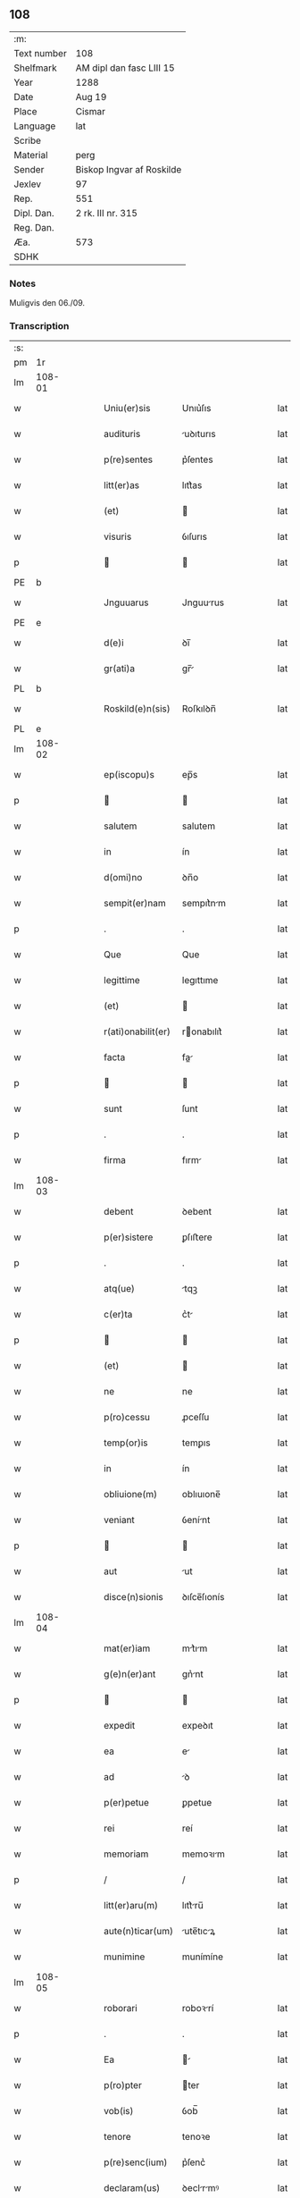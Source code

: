 ** 108
| :m:         |                           |
| Text number | 108                       |
| Shelfmark   | AM dipl dan fasc LIII 15  |
| Year        | 1288                      |
| Date        | Aug 19                    |
| Place       | Cismar                    |
| Language    | lat                       |
| Scribe      |                           |
| Material    | perg                      |
| Sender      | Biskop Ingvar af Roskilde |
| Jexlev      | 97                        |
| Rep.        | 551                       |
| Dipl. Dan.  | 2 rk. III nr. 315         |
| Reg. Dan.   |                           |
| Æa.         | 573                       |
| SDHK        |                           |

*** Notes
Muligvis den 06./09.

*** Transcription
| :s: |        |   |   |   |   |                    |              |   |   |   |   |     |   |   |   |        |
| pm  | 1r     |   |   |   |   |                    |              |   |   |   |   |     |   |   |   |        |
| lm  | 108-01 |   |   |   |   |                    |              |   |   |   |   |     |   |   |   |        |
| w   |        |   |   |   |   | Uniu(er)sis        | Unıu͛ſıs      |   |   |   |   | lat |   |   |   | 108-01 |
| w   |        |   |   |   |   | audituris          | uꝺıturıs    |   |   |   |   | lat |   |   |   | 108-01 |
| w   |        |   |   |   |   | p(re)sentes        | p͛ſentes      |   |   |   |   | lat |   |   |   | 108-01 |
| w   |        |   |   |   |   | litt(er)as         | lıtt͛as       |   |   |   |   | lat |   |   |   | 108-01 |
| w   |        |   |   |   |   | (et)               |             |   |   |   |   | lat |   |   |   | 108-01 |
| w   |        |   |   |   |   | visuris            | ỽıſurıs      |   |   |   |   | lat |   |   |   | 108-01 |
| p   |        |   |   |   |   |                   |             |   |   |   |   | lat |   |   |   | 108-01 |
| PE  | b      |   |   |   |   |                    |              |   |   |   |   |     |   |   |   |        |
| w   |        |   |   |   |   | Jnguuarus          | Jnguurus    |   |   |   |   | lat |   |   |   | 108-01 |
| PE  | e      |   |   |   |   |                    |              |   |   |   |   |     |   |   |   |        |
| w   |        |   |   |   |   | d(e)i              | ꝺı̅           |   |   |   |   | lat |   |   |   | 108-01 |
| w   |        |   |   |   |   | gr(ati)a           | gr̅          |   |   |   |   | lat |   |   |   | 108-01 |
| PL  | b      |   |   |   |   |                    |              |   |   |   |   |     |   |   |   |        |
| w   |        |   |   |   |   | Roskild(e)n(sis)   | Roſkılꝺn̅     |   |   |   |   | lat |   |   |   | 108-01 |
| PL  | e      |   |   |   |   |                    |              |   |   |   |   |     |   |   |   |        |
| lm  | 108-02 |   |   |   |   |                    |              |   |   |   |   |     |   |   |   |        |
| w   |        |   |   |   |   | ep(iscopu)s        | ep̅s          |   |   |   |   | lat |   |   |   | 108-02 |
| p   |        |   |   |   |   |                   |             |   |   |   |   | lat |   |   |   | 108-02 |
| w   |        |   |   |   |   | salutem            | salutem      |   |   |   |   | lat |   |   |   | 108-02 |
| w   |        |   |   |   |   | in                 | ín           |   |   |   |   | lat |   |   |   | 108-02 |
| w   |        |   |   |   |   | d(omi)no           | ꝺn̅o          |   |   |   |   | lat |   |   |   | 108-02 |
| w   |        |   |   |   |   | sempit(er)nam      | sempıt͛nm    |   |   |   |   | lat |   |   |   | 108-02 |
| p   |        |   |   |   |   | .                  | .            |   |   |   |   | lat |   |   |   | 108-02 |
| w   |        |   |   |   |   | Que                | Que          |   |   |   |   | lat |   |   |   | 108-02 |
| w   |        |   |   |   |   | legittime          | legıttıme    |   |   |   |   | lat |   |   |   | 108-02 |
| w   |        |   |   |   |   | (et)               |             |   |   |   |   | lat |   |   |   | 108-02 |
| w   |        |   |   |   |   | r(ati)onabilit(er) | ronabılıt͛   |   |   |   |   | lat |   |   |   | 108-02 |
| w   |        |   |   |   |   | facta              | fa         |   |   |   |   | lat |   |   |   | 108-02 |
| p   |        |   |   |   |   |                   |             |   |   |   |   | lat |   |   |   | 108-02 |
| w   |        |   |   |   |   | sunt               | ſunt         |   |   |   |   | lat |   |   |   | 108-02 |
| p   |        |   |   |   |   | .                  | .            |   |   |   |   | lat |   |   |   | 108-02 |
| w   |        |   |   |   |   | firma              | fırm        |   |   |   |   | lat |   |   |   | 108-02 |
| lm  | 108-03 |   |   |   |   |                    |              |   |   |   |   |     |   |   |   |        |
| w   |        |   |   |   |   | debent             | ꝺebent       |   |   |   |   | lat |   |   |   | 108-03 |
| w   |        |   |   |   |   | p(er)sistere       | ꝑſıﬅere      |   |   |   |   | lat |   |   |   | 108-03 |
| p   |        |   |   |   |   | .                  | .            |   |   |   |   | lat |   |   |   | 108-03 |
| w   |        |   |   |   |   | atq(ue)            | tqꝫ         |   |   |   |   | lat |   |   |   | 108-03 |
| w   |        |   |   |   |   | c(er)ta            | c͛t          |   |   |   |   | lat |   |   |   | 108-03 |
| p   |        |   |   |   |   |                   |             |   |   |   |   | lat |   |   |   | 108-03 |
| w   |        |   |   |   |   | (et)               |             |   |   |   |   | lat |   |   |   | 108-03 |
| w   |        |   |   |   |   | ne                 | ne           |   |   |   |   | lat |   |   |   | 108-03 |
| w   |        |   |   |   |   | p(ro)cessu         | ꝓceſſu       |   |   |   |   | lat |   |   |   | 108-03 |
| w   |        |   |   |   |   | temp(or)is         | temꝑıs       |   |   |   |   | lat |   |   |   | 108-03 |
| w   |        |   |   |   |   | in                 | ín           |   |   |   |   | lat |   |   |   | 108-03 |
| w   |        |   |   |   |   | obliuione(m)       | oblıuıone̅    |   |   |   |   | lat |   |   |   | 108-03 |
| w   |        |   |   |   |   | veniant            | ỽenínt      |   |   |   |   | lat |   |   |   | 108-03 |
| p   |        |   |   |   |   |                   |             |   |   |   |   | lat |   |   |   | 108-03 |
| w   |        |   |   |   |   | aut                | ut          |   |   |   |   | lat |   |   |   | 108-03 |
| w   |        |   |   |   |   | disce(n)sionis     | ꝺıſce̅ſıonís  |   |   |   |   | lat |   |   |   | 108-03 |
| lm  | 108-04 |   |   |   |   |                    |              |   |   |   |   |     |   |   |   |        |
| w   |        |   |   |   |   | mat(er)iam         | mt͛ım       |   |   |   |   | lat |   |   |   | 108-04 |
| w   |        |   |   |   |   | g(e)n(er)ant       | gn͛nt        |   |   |   |   | lat |   |   |   | 108-04 |
| p   |        |   |   |   |   |                   |             |   |   |   |   | lat |   |   |   | 108-04 |
| w   |        |   |   |   |   | expedit            | expeꝺıt      |   |   |   |   | lat |   |   |   | 108-04 |
| w   |        |   |   |   |   | ea                 | e           |   |   |   |   | lat |   |   |   | 108-04 |
| w   |        |   |   |   |   | ad                 | ꝺ           |   |   |   |   | lat |   |   |   | 108-04 |
| w   |        |   |   |   |   | p(er)petue         | ꝑpetue       |   |   |   |   | lat |   |   |   | 108-04 |
| w   |        |   |   |   |   | rei                | reí          |   |   |   |   | lat |   |   |   | 108-04 |
| w   |        |   |   |   |   | memoriam           | memoꝛım     |   |   |   |   | lat |   |   |   | 108-04 |
| p   |        |   |   |   |   | /                  | /            |   |   |   |   | lat |   |   |   | 108-04 |
| w   |        |   |   |   |   | litt(er)aru(m)     | lıtt͛ru̅      |   |   |   |   | lat |   |   |   | 108-04 |
| w   |        |   |   |   |   | aute(n)ticar(um)   | ute̅tıcꝝ    |   |   |   |   | lat |   |   |   | 108-04 |
| w   |        |   |   |   |   | munimine           | munímíne     |   |   |   |   | lat |   |   |   | 108-04 |
| lm  | 108-05 |   |   |   |   |                    |              |   |   |   |   |     |   |   |   |        |
| w   |        |   |   |   |   | roborari           | roboꝛrí     |   |   |   |   | lat |   |   |   | 108-05 |
| p   |        |   |   |   |   | .                  | .            |   |   |   |   | lat |   |   |   | 108-05 |
| w   |        |   |   |   |   | Ea                 |            |   |   |   |   | lat |   |   |   | 108-05 |
| w   |        |   |   |   |   | p(ro)pter          | ter         |   |   |   |   | lat |   |   |   | 108-05 |
| w   |        |   |   |   |   | vob(is)            | ỽob̅          |   |   |   |   | lat |   |   |   | 108-05 |
| w   |        |   |   |   |   | tenore             | tenoꝛe       |   |   |   |   | lat |   |   |   | 108-05 |
| w   |        |   |   |   |   | p(re)senc(ium)     | p͛ſenc͛        |   |   |   |   | lat |   |   |   | 108-05 |
| w   |        |   |   |   |   | declaram(us)       | ꝺeclrmꝰ    |   |   |   |   | lat |   |   |   | 108-05 |
| p   |        |   |   |   |   |                   |             |   |   |   |   | lat |   |   |   | 108-05 |
| w   |        |   |   |   |   | q(uo)d             | q           |   |   |   |   | lat |   |   |   | 108-05 |
| w   |        |   |   |   |   | dilecta            | ꝺılea       |   |   |   |   | lat |   |   |   | 108-05 |
| w   |        |   |   |   |   | nob(is)            | nob̅          |   |   |   |   | lat |   |   |   | 108-05 |
| w   |        |   |   |   |   | in                 | ín           |   |   |   |   | lat |   |   |   | 108-05 |
| w   |        |   |   |   |   | (Christ)o          | xp̅o          |   |   |   |   | lat |   |   |   | 108-05 |
| p   |        |   |   |   |   |                   |             |   |   |   |   | lat |   |   |   | 108-05 |
| w   |        |   |   |   |   | nobilis            | nobılıs      |   |   |   |   | lat |   |   |   | 108-05 |
| lm  | 108-06 |   |   |   |   |                    |              |   |   |   |   |     |   |   |   |        |
| w   |        |   |   |   |   | domicella          | ꝺomıcell    |   |   |   |   | lat |   |   |   | 108-06 |
| p   |        |   |   |   |   | .                  | .            |   |   |   |   | lat |   |   |   | 108-06 |
| PE  | b      |   |   |   |   |                    |              |   |   |   |   |     |   |   |   |        |
| w   |        |   |   |   |   | Agnes              | gnes        |   |   |   |   | lat |   |   |   | 108-06 |
| PE  | e      |   |   |   |   |                    |              |   |   |   |   |     |   |   |   |        |
| p   |        |   |   |   |   | .                  | .            |   |   |   |   | lat |   |   |   | 108-06 |
| w   |        |   |   |   |   | d(e)i              | ꝺı̅           |   |   |   |   | lat |   |   |   | 108-06 |
| w   |        |   |   |   |   | gr(ati)a           | gr̅a          |   |   |   |   | lat |   |   |   | 108-06 |
| PE  | b      |   |   |   |   |                    |              |   |   |   |   |     |   |   |   |        |
| w   |        |   |   |   |   | Erici              | rıcí        |   |   |   |   | lat |   |   |   | 108-06 |
| PE  | e      |   |   |   |   |                    |              |   |   |   |   |     |   |   |   |        |
| w   |        |   |   |   |   | bone               | bone         |   |   |   |   | lat |   |   |   | 108-06 |
| w   |        |   |   |   |   | memorie            | memoꝛıe      |   |   |   |   | lat |   |   |   | 108-06 |
| w   |        |   |   |   |   | q(uo)ndam          | qͦnꝺm        |   |   |   |   | lat |   |   |   | 108-06 |
| w   |        |   |   |   |   | illust(ri)s        | ılluﬅs      |   |   |   |   | lat |   |   |   | 108-06 |
| w   |        |   |   |   |   | regis              | regıs        |   |   |   |   | lat |   |   |   | 108-06 |
| w   |        |   |   |   |   | danor(um)          | ꝺnoꝝ        |   |   |   |   | lat |   |   |   | 108-06 |
| w   |        |   |   |   |   | filia              | fılı        |   |   |   |   | lat |   |   |   | 108-06 |
| p   |        |   |   |   |   | .                  | .            |   |   |   |   | lat |   |   |   | 108-06 |
| lm  | 108-07 |   |   |   |   |                    |              |   |   |   |   |     |   |   |   |        |
| w   |        |   |   |   |   | scotauit           | scotuıt     |   |   |   |   | lat |   |   |   | 108-07 |
| p   |        |   |   |   |   |                   |             |   |   |   |   | lat |   |   |   | 108-07 |
| w   |        |   |   |   |   | (et)               |             |   |   |   |   | lat |   |   |   | 108-07 |
| w   |        |   |   |   |   | assignauit         | ſſıgnuít   |   |   |   |   | lat |   |   |   | 108-07 |
| w   |        |   |   |   |   | coram              | coꝛm        |   |   |   |   | lat |   |   |   | 108-07 |
| w   |        |   |   |   |   | nobis              | nobıs        |   |   |   |   | lat |   |   |   | 108-07 |
| p   |        |   |   |   |   |                   |             |   |   |   |   | lat |   |   |   | 108-07 |
| w   |        |   |   |   |   | ob                 | ob           |   |   |   |   | lat |   |   |   | 108-07 |
| w   |        |   |   |   |   | remediu(m)         | remeꝺıu̅      |   |   |   |   | lat |   |   |   | 108-07 |
| w   |        |   |   |   |   | anime              | níme        |   |   |   |   | lat |   |   |   | 108-07 |
| w   |        |   |   |   |   | sue                | ſue          |   |   |   |   | lat |   |   |   | 108-07 |
| p   |        |   |   |   |   | .                  | .            |   |   |   |   | lat |   |   |   | 108-07 |
| w   |        |   |   |   |   | (et)               |             |   |   |   |   | lat |   |   |   | 108-07 |
| w   |        |   |   |   |   | p(ar)entum         | ꝑentum       |   |   |   |   | lat |   |   |   | 108-07 |
| w   |        |   |   |   |   | suor(um)           | ſuoꝝ         |   |   |   |   | lat |   |   |   | 108-07 |
| w   |        |   |   |   |   | i(n)               | ı̅            |   |   |   |   | lat |   |   |   | 108-07 |
| w   |        |   |   |   |   | eccl(es)ia         | eccl̅ıa       |   |   |   |   | lat |   |   |   | 108-07 |
| lm  | 108-08 |   |   |   |   |                    |              |   |   |   |   |     |   |   |   |        |
| w   |        |   |   |   |   | b(eat)i            | bı̅           |   |   |   |   | lat |   |   |   | 108-08 |
| w   |        |   |   |   |   | lucij              | lucí        |   |   |   |   | lat |   |   |   | 108-08 |
| p   |        |   |   |   |   | .                  | .            |   |   |   |   | lat |   |   |   | 108-08 |
| w   |        |   |   |   |   | sup(er)            | suꝑ          |   |   |   |   | lat |   |   |   | 108-08 |
| w   |        |   |   |   |   | altare             | ltre       |   |   |   |   | lat |   |   |   | 108-08 |
| w   |        |   |   |   |   | b(eat)i            | bı̅           |   |   |   |   | lat |   |   |   | 108-08 |
| w   |        |   |   |   |   | magni              | mgní        |   |   |   |   | lat |   |   |   | 108-08 |
| p   |        |   |   |   |   | .                  | .            |   |   |   |   | lat |   |   |   | 108-08 |
| w   |        |   |   |   |   | religiosis         | relıgıoſıs   |   |   |   |   | lat |   |   |   | 108-08 |
| p   |        |   |   |   |   | .                  | .            |   |   |   |   | lat |   |   |   | 108-08 |
| w   |        |   |   |   |   | ac                 | c           |   |   |   |   | lat |   |   |   | 108-08 |
| w   |        |   |   |   |   | dilectis           | ꝺıleıs      |   |   |   |   | lat |   |   |   | 108-08 |
| w   |        |   |   |   |   | !sorororib(us)¡    | !soꝛoꝛoꝛíbꝫ¡ |   |   |   |   | lat |   |   |   | 108-08 |
| w   |        |   |   |   |   | beate              | bete        |   |   |   |   | lat |   |   |   | 108-08 |
| w   |        |   |   |   |   | clare              | clare        |   |   |   |   | lat |   |   |   | 108-08 |
| PL  | b      |   |   |   |   |                    |              |   |   |   |   |     |   |   |   |        |
| w   |        |   |   |   |   | Roskild(is)        | Roſkıl      |   |   |   |   | lat |   |   |   | 108-08 |
| PL  | e      |   |   |   |   |                    |              |   |   |   |   |     |   |   |   |        |
| p   |        |   |   |   |   |                   |             |   |   |   |   | lat |   |   |   | 108-08 |
| lm  | 108-09 |   |   |   |   |                    |              |   |   |   |   |     |   |   |   |        |
| w   |        |   |   |   |   | vnu(m)             | ỽnu̅          |   |   |   |   | lat |   |   |   | 108-09 |
| w   |        |   |   |   |   | mansum             | mnſum       |   |   |   |   | lat |   |   |   | 108-09 |
| w   |        |   |   |   |   | t(er)re            | t͛re          |   |   |   |   | lat |   |   |   | 108-09 |
| w   |        |   |   |   |   | in                 | ín           |   |   |   |   | lat |   |   |   | 108-09 |
| PL  | b      |   |   |   |   |                    |              |   |   |   |   |     |   |   |   |        |
| w   |        |   |   |   |   | bukæthorp          | bukæthoꝛp    |   |   |   |   | lat |   |   |   | 108-09 |
| PL  | e      |   |   |   |   |                    |              |   |   |   |   |     |   |   |   |        |
| p   |        |   |   |   |   |                   |             |   |   |   |   | lat |   |   |   | 108-09 |
| w   |        |   |   |   |   | cu(m)              | cu̅           |   |   |   |   | lat |   |   |   | 108-09 |
| w   |        |   |   |   |   | om(n)ib(us)        | om̅ıbꝫ        |   |   |   |   | lat |   |   |   | 108-09 |
| w   |        |   |   |   |   | p(er)tine(n)cijs   | ꝑtıne̅cís    |   |   |   |   | lat |   |   |   | 108-09 |
| w   |        |   |   |   |   | (et)               |             |   |   |   |   | lat |   |   |   | 108-09 |
| w   |        |   |   |   |   | iurib(us)          | ıurıbꝫ       |   |   |   |   | lat |   |   |   | 108-09 |
| w   |        |   |   |   |   | suis               | ſuıs         |   |   |   |   | lat |   |   |   | 108-09 |
| p   |        |   |   |   |   | .                  | .            |   |   |   |   | lat |   |   |   | 108-09 |
| w   |        |   |   |   |   | p(er)petuo         | ꝑpetuo       |   |   |   |   | lat |   |   |   | 108-09 |
| lm  | 108-10 |   |   |   |   |                    |              |   |   |   |   |     |   |   |   |        |
| w   |        |   |   |   |   | possidenda         | poſſıꝺenꝺ   |   |   |   |   | lat |   |   |   | 108-10 |
| p   |        |   |   |   |   | .                  | .            |   |   |   |   | lat |   |   |   | 108-10 |
| w   |        |   |   |   |   | Jn                 | Jn           |   |   |   |   | lat |   |   |   | 108-10 |
| w   |        |   |   |   |   | cui(us)            | cuıꝰ         |   |   |   |   | lat |   |   |   | 108-10 |
| w   |        |   |   |   |   | rei                | reí          |   |   |   |   | lat |   |   |   | 108-10 |
| w   |        |   |   |   |   | euidenciam         | euíꝺencım   |   |   |   |   | lat |   |   |   | 108-10 |
| p   |        |   |   |   |   | .                  | .            |   |   |   |   | lat |   |   |   | 108-10 |
| w   |        |   |   |   |   | (et)               |             |   |   |   |   | lat |   |   |   | 108-10 |
| w   |        |   |   |   |   | c(er)titudine(m)   | c͛tıtuꝺıne̅    |   |   |   |   | lat |   |   |   | 108-10 |
| w   |        |   |   |   |   | pleniore(m)        | pleníoꝛe̅     |   |   |   |   | lat |   |   |   | 108-10 |
| p   |        |   |   |   |   | .                  | .            |   |   |   |   | lat |   |   |   | 108-10 |
| w   |        |   |   |   |   | sigilla            | sıgılla      |   |   |   |   | lat |   |   |   | 108-10 |
| w   |        |   |   |   |   | n(ost)r(u)m        | nr̅m          |   |   |   |   | lat |   |   |   | 108-10 |
| p   |        |   |   |   |   | .                  | .            |   |   |   |   | lat |   |   |   | 108-10 |
| w   |        |   |   |   |   | p(re)dicte         | p͛ꝺıe        |   |   |   |   | lat |   |   |   | 108-10 |
| lm  | 108-11 |   |   |   |   |                    |              |   |   |   |   |     |   |   |   |        |
| w   |        |   |   |   |   | domicelle          | ꝺomícelle    |   |   |   |   | lat |   |   |   | 108-11 |
| p   |        |   |   |   |   | .                  | .            |   |   |   |   | lat |   |   |   | 108-11 |
| w   |        |   |   |   |   | vna                | ỽn          |   |   |   |   | lat |   |   |   | 108-11 |
| w   |        |   |   |   |   | cu(m)              | cu̅           |   |   |   |   | lat |   |   |   | 108-11 |
| w   |        |   |   |   |   | mag(ist)ror(um)    | mgr̅oꝝ       |   |   |   |   | lat |   |   |   | 108-11 |
| PE  | b      |   |   |   |   |                    |              |   |   |   |   |     |   |   |   |        |
| w   |        |   |   |   |   | ranonis            | ʀnonıs      |   |   |   |   | lat |   |   |   | 108-11 |
| PE  | e      |   |   |   |   |                    |              |   |   |   |   |     |   |   |   |        |
| p   |        |   |   |   |   | .                  | .            |   |   |   |   | lat |   |   |   | 108-11 |
| w   |        |   |   |   |   | decani             | ꝺecní       |   |   |   |   | lat |   |   |   | 108-11 |
| w   |        |   |   |   |   | (et)               |             |   |   |   |   | lat |   |   |   | 108-11 |
| PE  | b      |   |   |   |   |                    |              |   |   |   |   |     |   |   |   |        |
| w   |        |   |   |   |   | Joh(ann)is         | Joh̅ıs        |   |   |   |   | lat |   |   |   | 108-11 |
| PE  | e      |   |   |   |   |                    |              |   |   |   |   |     |   |   |   |        |
| w   |        |   |   |   |   | Archid(iaconi)     | rchı       |   |   |   |   | lat |   |   |   | 108-11 |
| PL  | b      |   |   |   |   |                    |              |   |   |   |   |     |   |   |   |        |
| w   |        |   |   |   |   | Roskild(e)n(sis)   | Roſkılꝺn̅     |   |   |   |   | lat |   |   |   | 108-11 |
| PL  | e      |   |   |   |   |                    |              |   |   |   |   |     |   |   |   |        |
| w   |        |   |   |   |   | p(re)sentib(us)    | p͛ſentıbꝫ     |   |   |   |   | lat |   |   |   | 108-11 |
| lm  | 108-12 |   |   |   |   |                    |              |   |   |   |   |     |   |   |   |        |
| w   |        |   |   |   |   | sunt               | sunt         |   |   |   |   | lat |   |   |   | 108-12 |
| w   |        |   |   |   |   | appensa            | enſa       |   |   |   |   | lat |   |   |   | 108-12 |
| p   |        |   |   |   |   | .                  | .            |   |   |   |   | lat |   |   |   | 108-12 |
| w   |        |   |   |   |   | Datu(m)            | Dtu̅         |   |   |   |   | lat |   |   |   | 108-12 |
| PL  | b      |   |   |   |   |                    |              |   |   |   |   |     |   |   |   |        |
| w   |        |   |   |   |   | Roskild(is)        | Roſkıl      |   |   |   |   | lat |   |   |   | 108-12 |
| PL  | e      |   |   |   |   |                    |              |   |   |   |   |     |   |   |   |        |
| p   |        |   |   |   |   | .                  | .            |   |   |   |   | lat |   |   |   | 108-12 |
| w   |        |   |   |   |   | anno               | nno         |   |   |   |   | lat |   |   |   | 108-12 |
| w   |        |   |   |   |   | d(omi)ni           | ꝺn̅ı          |   |   |   |   | lat |   |   |   | 108-12 |
| p   |        |   |   |   |   | .                  | .            |   |   |   |   | lat |   |   |   | 108-12 |
| n   |        |   |   |   |   | mº                 | ͦ            |   |   |   |   | lat |   |   |   | 108-12 |
| p   |        |   |   |   |   | .                  | .            |   |   |   |   | lat |   |   |   | 108-12 |
| n   |        |   |   |   |   | CCº                | CCͦ           |   |   |   |   | lat |   |   |   | 108-12 |
| p   |        |   |   |   |   | .                  | .            |   |   |   |   | lat |   |   |   | 108-12 |
| n   |        |   |   |   |   | lxxxº              | lxxͦx         |   |   |   |   | lat |   |   |   | 108-12 |
| w   |        |   |   |   |   | octauo             | ouo        |   |   |   |   | lat |   |   |   | 108-12 |
| w   |        |   |   |   |   | i(n)               | ı̅            |   |   |   |   | lat |   |   |   | 108-12 |
| w   |        |   |   |   |   | die                | ꝺıe          |   |   |   |   | lat |   |   |   | 108-12 |
| w   |        |   |   |   |   | b(eat)i            | bı̅           |   |   |   |   | lat |   |   |   | 108-12 |
| lm  | 108-13 |   |   |   |   |                    |              |   |   |   |   |     |   |   |   |        |
| w   |        |   |   |   |   | magni              | mgní        |   |   |   |   | lat |   |   |   | 108-13 |
| w   |        |   |   |   |   | martiris           | mrtírís     |   |   |   |   | lat |   |   |   | 108-13 |
| :e: |        |   |   |   |   |                    |              |   |   |   |   |     |   |   |   |        |
